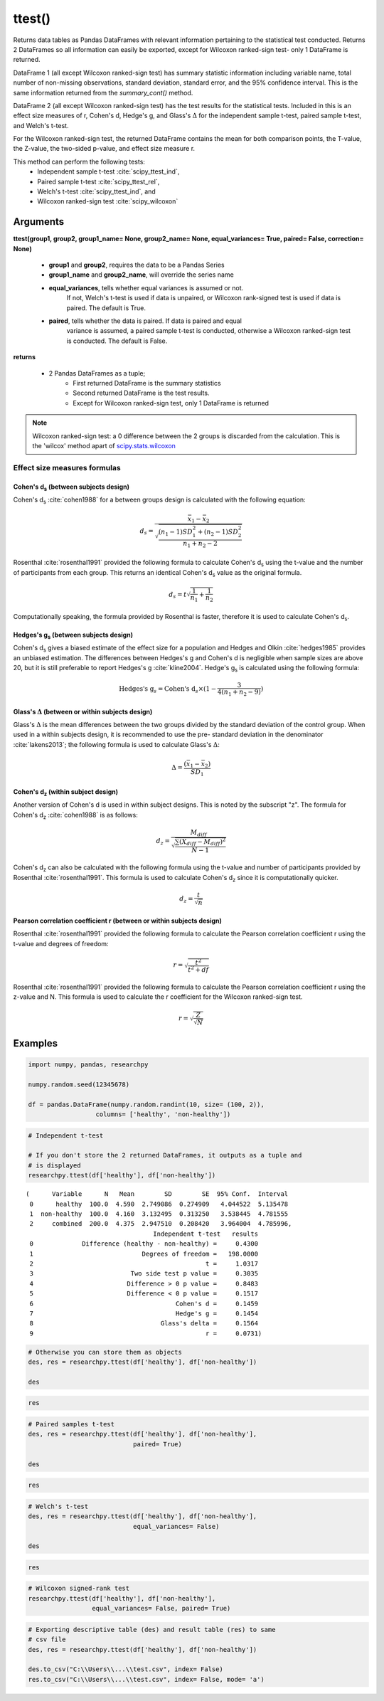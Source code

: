 ttest()
=======
Returns data tables as Pandas DataFrames with relevant information
pertaining to the statistical test conducted. Returns 2 DataFrames so
all information can easily be exported, except for Wilcoxon ranked-sign test-
only 1 DataFrame is returned.

DataFrame 1 (all except Wilcoxon ranked-sign test) has summary statistic
information including variable name, total
number of non-missing observations, standard deviation, standard error, and
the 95% confidence interval. This is the same information returned from the
*summary_cont()* method.

DataFrame 2 (all except Wilcoxon ranked-sign test) has the test results for the
statistical tests. Included in this is
an effect size measures of r, Cohen's d, Hedge's g, and Glass's :math:`\Delta`
for the independent sample t-test, paired sample t-test, and Welch's t-test.

For the Wilcoxon ranked-sign test, the returned DataFrame contains the mean
for both comparison points, the T-value, the Z-value, the two-sided p-value, and
effect size measure r.

This method can perform the following tests:
  * Independent sample t-test :cite:`scipy_ttest_ind`,
  * Paired sample t-test :cite:`scipy_ttest_rel`,
  * Welch's t-test :cite:`scipy_ttest_ind`, and
  * Wilcoxon ranked-sign test :cite:`scipy_wilcoxon`



Arguments
-----------------
**ttest(group1, group2, group1_name= None, group2_name= None, equal_variances= True, paired= False, correction= None)**

  * **group1** and **group2**, requires the data to be a Pandas Series
  * **group1_name** and **group2_name**, will override the series name
  * **equal_variances**, tells whether equal variances is assumed or not.
      If not, Welch's t-test is used if data is unpaired, or Wilcoxon
      rank-signed test is used if data is paired. The default is True.
  * **paired**, tells whether the data is paired. If data is paired and equal
      variance is assumed, a paired sample t-test is conducted, otherwise a Wilcoxon
      ranked-sign test is conducted. The default is False.

**returns**

  * 2 Pandas DataFrames as a tuple;
      * First returned DataFrame is the summary statistics
      * Second returned DataFrame is the test results.
      * Except for Wilcoxon ranked-sign test, only 1 DataFrame is returned

.. note:: Wilcoxon ranked-sign test: a 0 difference between the 2 groups is
  discarded from the calculation. This is the 'wilcox' method apart of
  `scipy.stats.wilcoxon`_

.. _scipy.stats.wilcoxon: https://docs.scipy.org/doc/scipy-0.14.0/reference/generated/scipy.stats.wilcoxon.html





Effect size measures formulas
^^^^^^^^^^^^^^^^^^^^^^^^^^^^^
Cohen's d\ :sub:`s` (between subjects design)
""""""""""""""""""""""""""""""""""""""""""""""
Cohen's d\ :sub:`s` :cite:`cohen1988` for a between groups design is calculated
with the following equation:

.. math::

  d_s = \frac{\bar{x}_1 - \bar{x}_2}{\sqrt{\frac{(n_1 - 1)SD^2_1 + (n_2 - 1)SD^2_2}{n_1 + n_2 - 2}}}

Rosenthal :cite:`rosenthal1991` provided the following formula to calculate
Cohen's d\ :sub:`s` using the t-value and the number of participants from each
group. This returns an identical Cohen's d\ :sub:`s` value as the original
formula.

.. math::

  d_s = t\sqrt{\frac{1}{n_1} + \frac{1}{n_2}}

Computationally speaking, the formula provided by Rosenthal is faster, therefore
it is used to calculate Cohen's d\ :sub:`s`.



Hedges's g\ :sub:`s` (between subjects design)
""""""""""""""""""""""""""""""""""""""""""""""""
Cohen's d\ :sub:`s` gives a biased estimate of the effect size for a population
and Hedges and Olkin :cite:`hedges1985` provides an unbiased estimation. The
differences between Hedges's g and Cohen's d is negligible when sample sizes
are above 20, but it is still preferable to report Hedges's g :cite:`kline2004`.
Hedge's g\ :sub:`s` is calculated using the following formula:

.. math::

  \text{Hedges's g}_s = \text{Cohen's d}_s \times (1 - \frac{3}{4(n_1 + n_2 - 9)})



Glass's :math:`\Delta` (between or within subjects design)
"""""""""""""""""""""""""""""""""""""""""""""""""""""""""""
Glass's :math:`\Delta` is the mean differences between the two groups divided by
the standard deviation of the control group. When used in a within subjects
design, it is recommended to use the pre- standard deviation in the denominator
:cite:`lakens2013`; the following formula is used to calculate Glass's
:math:`\Delta`:

.. math::

  \Delta = \frac{(\bar{x}_1 - \bar{x}_2)}{SD_1}



Cohen's d\ :sub:`z` (within subject design)
"""""""""""""""""""""""""""""""""""""""""""
Another version of Cohen's d is used in within subject designs. This is noted
by the subscript "z". The formula for Cohen's d\ :sub:`z` :cite:`cohen1988` is
as follows:

.. math::

  d_z = \frac{M_{diff}}{\sqrt{\frac{\sum (X_{diff} - M_{diff})^2}{N - 1}}}

Cohen's d\ :sub:`z` can also be calculated with the following formula using the
t-value and number of participants provided by Rosenthal :cite:`rosenthal1991`.
This formula is used to calculate Cohen's d\ :sub:`z` since it is computationally
quicker.

.. math::

  d_z = \frac{t}{\sqrt{n}}



Pearson correlation coefficient r (between or within subjects design)
"""""""""""""""""""""""""""""""""""""""""""""""""""""""""""""""""""""
Rosenthal :cite:`rosenthal1991` provided the following formula to calculate
the Pearson correlation coefficient r using the t-value and degrees of freedom:

.. math::

  r = \sqrt{\frac{t^2}{t^2 + df}}

Rosenthal :cite:`rosenthal1991` provided the following formula to calculate
the Pearson correlation coefficient r using the z-value and N. This formula
is used to calculate the r coefficient for the Wilcoxon ranked-sign test.

  .. math::

    r = \sqrt{\frac{Z}{\sqrt{N}}}





Examples
--------
.. code:: python

    import numpy, pandas, researchpy

    numpy.random.seed(12345678)

    df = pandas.DataFrame(numpy.random.randint(10, size= (100, 2)),
                      columns= ['healthy', 'non-healthy'])

.. code:: python

    # Independent t-test

    # If you don't store the 2 returned DataFrames, it outputs as a tuple and
    # is displayed
    researchpy.ttest(df['healthy'], df['non-healthy'])

.. parsed-literal::

    (      Variable      N   Mean        SD        SE  95% Conf.  Interval
     0      healthy  100.0  4.590  2.749086  0.274909   4.044522  5.135478
     1  non-healthy  100.0  4.160  3.132495  0.313250   3.538445  4.781555
     2     combined  200.0  4.375  2.947510  0.208420   3.964004  4.785996,
                                      Independent t-test   results
     0             Difference (healthy - non-healthy) =     0.4300
     1                             Degrees of freedom =   198.0000
     2                                              t =     1.0317
     3                          Two side test p value =     0.3035
     4                         Difference > 0 p value =     0.8483
     5                         Difference < 0 p value =     0.1517
     6                                      Cohen's d =     0.1459
     7                                      Hedge's g =     0.1454
     8                                  Glass's delta =     0.1564
     9                                              r =     0.0731)



.. code:: python

    # Otherwise you can store them as objects
    des, res = researchpy.ttest(df['healthy'], df['non-healthy'])

    des

.. raw:: html

    <div>
    <table border="1" class="dataframe">
      <thead>
        <tr style="text-align: right;">
          <th></th>
          <th>Variable</th>
          <th>N</th>
          <th>Mean</th>
          <th>SD</th>
          <th>SE</th>
          <th>95% Conf.</th>
          <th>Interval</th>
        </tr>
      </thead>
      <tbody>
        <tr>
          <th>0</th>
          <td>healthy</td>
          <td>100.0</td>
          <td>4.590</td>
          <td>2.749086</td>
          <td>0.274909</td>
          <td>4.044522</td>
          <td>5.135478</td>
        </tr>
        <tr>
          <th>1</th>
          <td>non-healthy</td>
          <td>100.0</td>
          <td>4.160</td>
          <td>3.132495</td>
          <td>0.313250</td>
          <td>3.538445</td>
          <td>4.781555</td>
        </tr>
        <tr>
          <th>2</th>
          <td>combined</td>
          <td>200.0</td>
          <td>4.375</td>
          <td>2.947510</td>
          <td>0.208420</td>
          <td>3.964004</td>
          <td>4.785996</td>
        </tr>
      </tbody>
    </table>
    </div>



.. code:: python

    res

.. raw:: html

    <div>
    <table border="1" class="dataframe">
      <thead>
        <tr style="text-align: right;">
          <th></th>
          <th>Independent t-test</th>
          <th>results</th>
        </tr>
      </thead>
      <tbody>
        <tr>
          <th>0</th>
          <td>Difference (healthy - non-healthy) =</td>
          <td>0.4300</td>
        </tr>
        <tr>
          <th>1</th>
          <td>Degrees of freedom =</td>
          <td>198.0000</td>
        </tr>
        <tr>
          <th>2</th>
          <td>t =</td>
          <td>1.0317</td>
        </tr>
        <tr>
          <th>3</th>
          <td>Two side test p value =</td>
          <td>0.3035</td>
        </tr>
        <tr>
          <th>4</th>
          <td>Mean of healthy &gt; mean of non-healthy p value =</td>
          <td>0.8483</td>
        </tr>
        <tr>
          <th>5</th>
          <td>Mean of healthy &lt; mean of non-healthy p value =</td>
          <td>0.1517</td>
        </tr>
        <tr>
          <th>6</th>
          <td>Cohen's d =</td>
          <td>0.1459</td>
        </tr>
        <tr>
          <th>7</th>
          <td>Hedge's g =</td>
          <td>0.1454</td>
        </tr>
        <tr>
          <th>8</th>
          <td>Glass's delta =</td>
          <td>0.1564</td>
        </tr>
        <tr>
          <th>9</th>
          <td>r =</td>
          <td>0.0731</td>
        </tr>
      </tbody>
    </table>
    </div>



.. code:: python

    # Paired samples t-test
    des, res = researchpy.ttest(df['healthy'], df['non-healthy'],
                                paired= True)

    des

.. raw:: html

    <div>
    <table border="1" class="dataframe">
      <thead>
        <tr style="text-align: right;">
          <th></th>
          <th>Variable</th>
          <th>N</th>
          <th>Mean</th>
          <th>SD</th>
          <th>SE</th>
          <th>95% Conf.</th>
          <th>Interval</th>
        </tr>
      </thead>
      <tbody>
        <tr>
          <th>0</th>
          <td>healthy</td>
          <td>100.0</td>
          <td>4.59</td>
          <td>2.749086</td>
          <td>0.274909</td>
          <td>4.044522</td>
          <td>5.135478</td>
        </tr>
        <tr>
          <th>1</th>
          <td>non-healthy</td>
          <td>100.0</td>
          <td>4.16</td>
          <td>3.132495</td>
          <td>0.313250</td>
          <td>3.538445</td>
          <td>4.781555</td>
        </tr>
        <tr>
          <th>2</th>
          <td>diff</td>
          <td>100.0</td>
          <td>0.43</td>
          <td>4.063275</td>
          <td>0.406327</td>
          <td>-0.376242</td>
          <td>1.236242</td>
        </tr>
      </tbody>
    </table>
    </div>



.. code:: python

    res

.. raw:: html

    <div>
    <table border="1" class="dataframe">
      <thead>
        <tr style="text-align: right;">
          <th></th>
          <th>Paired samples t-test</th>
          <th>results</th>
        </tr>
      </thead>
      <tbody>
        <tr>
          <th>0</th>
          <td>Difference (healthy - non-healthy) =</td>
          <td>0.4300</td>
        </tr>
        <tr>
          <th>1</th>
          <td>Degrees of freedom =</td>
          <td>99.0000</td>
        </tr>
        <tr>
          <th>2</th>
          <td>t =</td>
          <td>1.0583</td>
        </tr>
        <tr>
          <th>3</th>
          <td>Two side test p value =</td>
          <td>0.2925</td>
        </tr>
        <tr>
          <th>4</th>
          <td>Mean of healthy &gt; mean of non-healthy p value =</td>
          <td>0.8537</td>
        </tr>
        <tr>
          <th>5</th>
          <td>Mean of healthy &lt; mean of non-healthy p value =</td>
          <td>0.1463</td>
        </tr>
        <tr>
          <th>6</th>
          <td>Cohen's d =</td>
          <td>0.1058</td>
        </tr>
        <tr>
          <th>7</th>
          <td>Hedge's g =</td>
          <td>0.1054</td>
        </tr>
        <tr>
          <th>8</th>
          <td>Glass's delta =</td>
          <td>0.1564</td>
        </tr>
        <tr>
          <th>9</th>
          <td>r =</td>
          <td>0.1058</td>
        </tr>
      </tbody>
    </table>
    </div>



.. code:: python

    # Welch's t-test
    des, res = researchpy.ttest(df['healthy'], df['non-healthy'],
                                equal_variances= False)

    des

.. raw:: html

    <div>
    <table border="1" class="dataframe">
      <thead>
        <tr style="text-align: right;">
          <th></th>
          <th>Variable</th>
          <th>N</th>
          <th>Mean</th>
          <th>SD</th>
          <th>SE</th>
          <th>95% Conf.</th>
          <th>Interval</th>
        </tr>
      </thead>
      <tbody>
        <tr>
          <th>0</th>
          <td>healthy</td>
          <td>100.0</td>
          <td>4.590</td>
          <td>2.749086</td>
          <td>0.274909</td>
          <td>4.044522</td>
          <td>5.135478</td>
        </tr>
        <tr>
          <th>1</th>
          <td>non-healthy</td>
          <td>100.0</td>
          <td>4.160</td>
          <td>3.132495</td>
          <td>0.313250</td>
          <td>3.538445</td>
          <td>4.781555</td>
        </tr>
        <tr>
          <th>2</th>
          <td>combined</td>
          <td>200.0</td>
          <td>4.375</td>
          <td>2.947510</td>
          <td>0.208420</td>
          <td>3.964004</td>
          <td>4.785996</td>
        </tr>
      </tbody>
    </table>
    </div>



.. code:: python

    res

.. raw:: html

    <div>
    <table border="1" class="dataframe">
      <thead>
        <tr style="text-align: right;">
          <th></th>
          <th>Welch's t-test</th>
          <th>results</th>
        </tr>
      </thead>
      <tbody>
        <tr>
          <th>0</th>
          <td>Difference (healthy - non-healthy) =</td>
          <td>0.4300</td>
        </tr>
        <tr>
          <th>1</th>
          <td>Degrees of freedom =</td>
          <td>194.7181</td>
        </tr>
        <tr>
          <th>2</th>
          <td>t =</td>
          <td>1.0317</td>
        </tr>
        <tr>
          <th>3</th>
          <td>Two side test p value =</td>
          <td>0.3035</td>
        </tr>
        <tr>
          <th>4</th>
          <td>Mean of healthy &gt; mean of non-healthy p value =</td>
          <td>0.8483</td>
        </tr>
        <tr>
          <th>5</th>
          <td>Mean of healthy &lt; mean of non-healthy p value =</td>
          <td>0.1517</td>
        </tr>
        <tr>
          <th>6</th>
          <td>Cohen's d =</td>
          <td>0.1459</td>
        </tr>
        <tr>
          <th>7</th>
          <td>Hedge's g =</td>
          <td>0.1454</td>
        </tr>
        <tr>
          <th>8</th>
          <td>Glass's delta =</td>
          <td>0.1564</td>
        </tr>
        <tr>
          <th>9</th>
          <td>r =</td>
          <td>0.0737</td>
        </tr>
      </tbody>
    </table>
    </div>



.. code:: python

    # Wilcoxon signed-rank test
    researchpy.ttest(df['healthy'], df['non-healthy'],
                     equal_variances= False, paired= True)

.. raw:: html

    <div>
    <table border="1" class="dataframe">
      <thead>
        <tr style="text-align: right;">
          <th></th>
          <th>Wilcoxon signed-rank test</th>
          <th>results</th>
        </tr>
      </thead>
      <tbody>
        <tr>
          <th>0</th>
          <td>Mean for healthy =</td>
          <td>4.5900</td>
        </tr>
        <tr>
          <th>1</th>
          <td>Mean for non-healthy =</td>
          <td>4.1600</td>
        </tr>
        <tr>
          <th>2</th>
          <td>T value =</td>
          <td>1849.5000</td>
        </tr>
        <tr>
          <th>3</th>
          <td>Z value =</td>
          <td>-0.9638</td>
        </tr>
        <tr>
          <th>4</th>
          <td>Two sided p value =</td>
          <td>0.3347</td>
        </tr>
        <tr>
          <th>5</th>
          <td>r =</td>
          <td>-0.0681</td>
        </tr>
      </tbody>
    </table>
    </div>



.. code:: python

    # Exporting descriptive table (des) and result table (res) to same
    # csv file
    des, res = researchpy.ttest(df['healthy'], df['non-healthy'])

    des.to_csv("C:\\Users\\...\\test.csv", index= False)
    res.to_csv("C:\\Users\\...\\test.csv", index= False, mode= 'a')





.. bibliography:: ttest_documentation_refs.bib
  :style: plain
